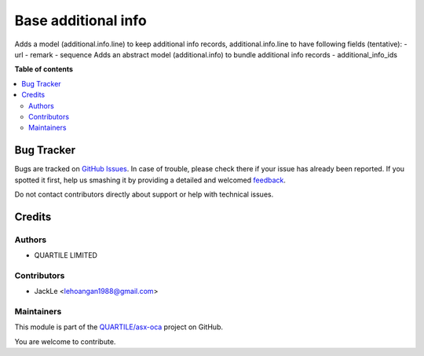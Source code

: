 ====================
Base additional info
====================

.. !!!!!!!!!!!!!!!!!!!!!!!!!!!!!!!!!!!!!!!!!!!!!!!!!!!!
   !! This file is generated by oca-gen-addon-readme !!
   !! changes will be overwritten.                   !!
   !!!!!!!!!!!!!!!!!!!!!!!!!!!!!!!!!!!!!!!!!!!!!!!!!!!!

.. |badge1| image:: https://img.shields.io/badge/maturity-Beta-yellow.png
    :target: https://odoo-community.org/page/development-status
    :alt: Beta
.. |badge2| image:: https://img.shields.io/badge/licence-AGPL--3-blue.png
    :target: http://www.gnu.org/licenses/agpl-3.0-standalone.html
    :alt: License: AGPL-3
.. |badge3| image:: https://img.shields.io/badge/github-QUARTILE%2Fasx--oca-lightgray.png?logo=github
    :target: https://github.com/qrtl/asx-oca/tree/12.0/base_additional_info
    :alt: QUARTILE/asx-oca

|badge1| |badge2| |badge3| 

Adds a model (additional.info.line) to keep additional info records,
additional.info.line to have following fields (tentative):
- url
- remark
- sequence
Adds an abstract model (additional.info) to bundle additional info records
- additional_info_ids

**Table of contents**

.. contents::
   :local:

Bug Tracker
===========

Bugs are tracked on `GitHub Issues <https://github.com/qrtl/asx-oca/issues>`_.
In case of trouble, please check there if your issue has already been reported.
If you spotted it first, help us smashing it by providing a detailed and welcomed
`feedback <https://github.com/qrtl/asx-oca/issues/new?body=module:%20base_additional_info%0Aversion:%2012.0%0A%0A**Steps%20to%20reproduce**%0A-%20...%0A%0A**Current%20behavior**%0A%0A**Expected%20behavior**>`_.

Do not contact contributors directly about support or help with technical issues.

Credits
=======

Authors
~~~~~~~

* QUARTILE LIMITED

Contributors
~~~~~~~~~~~~

* JackLe <lehoangan1988@gmail.com>

Maintainers
~~~~~~~~~~~

This module is part of the `QUARTILE/asx-oca <https://github.com/qrtl/asx-oca/tree/12.0/base_additional_info>`_ project on GitHub.

You are welcome to contribute.
